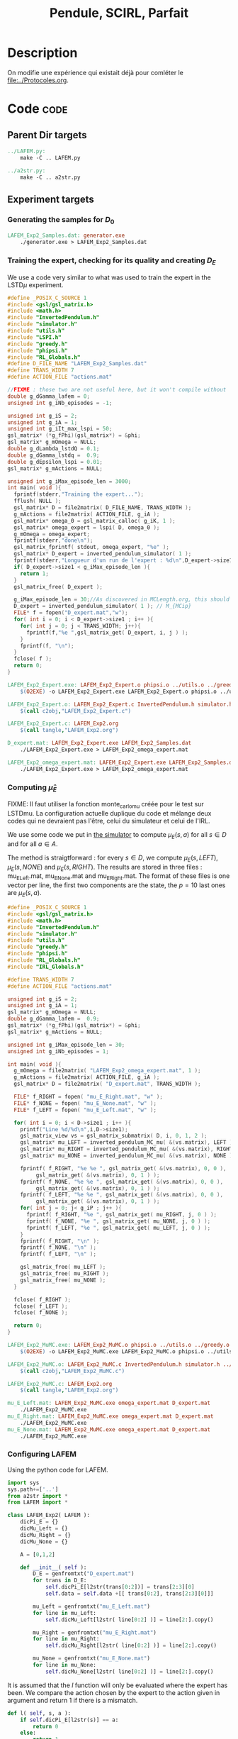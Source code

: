 #+TITLE: Pendule, SCIRL, Parfait
* Description
  
  On modifie une expérience qui existait déjà pour comléter le [[file:../Protocoles.org]]. 

    
* Code								       :code:
** Parent Dir targets
#+srcname: LAFEM_Exp2_make
#+begin_src makefile
../LAFEM.py:
	make -C .. LAFEM.py

../a2str.py:
	make -C .. a2str.py

#+end_src

** Experiment targets
*** Generating the samples for $D_0$

#+srcname: LAFEM_Exp2_make
#+begin_src makefile
LAFEM_Exp2_Samples.dat: generator.exe 
	./generator.exe > LAFEM_Exp2_Samples.dat

#+end_src
*** Training the expert, checking for its quality and creating $D_E$
We use a code very similar to what was used to train the expert in the LSTD$\mu$ experiment.

#+begin_src c :tangle LAFEM_Exp2_Expert.c :main no
#define _POSIX_C_SOURCE 1
#include <gsl/gsl_matrix.h>
#include <math.h>
#include "InvertedPendulum.h"
#include "simulator.h"
#include "utils.h"
#include "LSPI.h"
#include "greedy.h"
#include "phipsi.h"
#include "RL_Globals.h"
#define D_FILE_NAME "LAFEM_Exp2_Samples.dat"
#define TRANS_WIDTH 7
#define ACTION_FILE "actions.mat"

//FIXME : those two are not useful here, but it won't compile without
double g_dGamma_lafem = 0;
unsigned int g_iNb_episodes = -1;

unsigned int g_iS = 2;
unsigned int g_iA = 1;
unsigned int g_iIt_max_lspi = 50;
gsl_matrix* (*g_fPhi)(gsl_matrix*) = &phi;
gsl_matrix* g_mOmega = NULL;
double g_dLambda_lstdQ = 0.1;
double g_dGamma_lstdq =  0.9;
double g_dEpsilon_lspi = 0.01;
gsl_matrix* g_mActions = NULL; 

unsigned int g_iMax_episode_len = 3000; 
int main( void ){
  fprintf(stderr,"Training the expert...");
  fflush( NULL );
  gsl_matrix* D = file2matrix( D_FILE_NAME, TRANS_WIDTH );
  g_mActions = file2matrix( ACTION_FILE, g_iA );
  gsl_matrix* omega_0 = gsl_matrix_calloc( g_iK, 1 );
  gsl_matrix* omega_expert = lspi( D, omega_0 );
  g_mOmega = omega_expert;
  fprintf(stderr,"done\n");
  gsl_matrix_fprintf( stdout, omega_expert, "%e" );
  gsl_matrix* D_expert = inverted_pendulum_simulator( 1 );
  fprintf(stderr,"Longueur d'un run de l'expert : %d\n",D_expert->size1);
  if( D_expert->size1 < g_iMax_episode_len ){
    return 1;
  }
  gsl_matrix_free( D_expert );
  
  g_iMax_episode_len = 30;//As discovered in MCLength.org, this should be enough (L_{MCip})
  D_expert = inverted_pendulum_simulator( 1 ); // M_{MCip}
  FILE* f = fopen("D_expert.mat","w");
  for( int i = 0; i < D_expert->size1 ; i++ ){
    for( int j = 0; j < TRANS_WIDTH; j++){
      fprintf(f,"%e ",gsl_matrix_get( D_expert, i, j ) );
    }
    fprintf(f, "\n");
  }
  fclose( f );
  return 0;
}

#+end_src

#+srcname: LAFEM_Exp2_make
#+begin_src makefile
LAFEM_Exp2_Expert.exe: LAFEM_Exp2_Expert.o phipsi.o ../utils.o ../greedy.o ../LSTDQ.o ../LSPI.o InvertedPendulum.o simulator.o
	$(O2EXE) -o LAFEM_Exp2_Expert.exe LAFEM_Exp2_Expert.o phipsi.o ../utils.o ../greedy.o ../LSTDQ.o InvertedPendulum.o ../LSPI.o simulator.o

LAFEM_Exp2_Expert.o: LAFEM_Exp2_Expert.c InvertedPendulum.h simulator.h ../utils.h ../LSPI.h ../greedy.h ../RL_Globals.h phipsi.h
	$(call c2obj,"LAFEM_Exp2_Expert.c")

LAFEM_Exp2_Expert.c: LAFEM_Exp2.org
	$(call tangle,"LAFEM_Exp2.org")

D_expert.mat: LAFEM_Exp2_Expert.exe LAFEM_Exp2_Samples.dat
	./LAFEM_Exp2_Expert.exe > LAFEM_Exp2_omega_expert.mat

LAFEM_Exp2_omega_expert.mat: LAFEM_Exp2_Expert.exe LAFEM_Exp2_Samples.dat
	./LAFEM_Exp2_Expert.exe > LAFEM_Exp2_omega_expert.mat

#+end_src

*** Computing $\hat\mu_E$
     FIXME: Il faut utiliser la fonction monte_carlo_mu créée pour le test sur LSTDmu. La configuration actuelle duplique du code et mélange deux codes qui ne devraient pas l'être, celui du simulateur et celui de l'IRL.

     We use some code we put in [[file:simulator.org][the simulator]] to compute $\mu_E(s,a)$ for all $s\in D$ and for all $a\in A$.

     The method is straigtforward : for every $s\in D$, we compute $\mu_E(s,LEFT)$, $\mu_E(s,NONE)$ and $\mu_E(s,RIGHT)$. The results are stored in three files : mu_E_Left.mat, mu_E_None.mat and mu_E_Right.mat. The format of these files is one vector per line, the first two components are the state, the $p=10$ last ones are $\mu_E(s,a)$.
#+begin_src c :tangle LAFEM_Exp2_MuMC.c :main no
#define _POSIX_C_SOURCE 1
#include <gsl/gsl_matrix.h>
#include <math.h>
#include "InvertedPendulum.h"
#include "simulator.h"
#include "utils.h"
#include "greedy.h"
#include "phipsi.h"
#include "RL_Globals.h"
#include "IRL_Globals.h"

#define TRANS_WIDTH 7
#define ACTION_FILE "actions.mat"

unsigned int g_iS = 2;
unsigned int g_iA = 1;
gsl_matrix* g_mOmega = NULL;
double g_dGamma_lafem =  0.9;
gsl_matrix* (*g_fPhi)(gsl_matrix*) = &phi;
gsl_matrix* g_mActions = NULL;

unsigned int g_iMax_episode_len = 30;
unsigned int g_iNb_episodes = 1;

int main( void ){
  g_mOmega = file2matrix( "LAFEM_Exp2_omega_expert.mat", 1 );
  g_mActions = file2matrix( ACTION_FILE, g_iA );
  gsl_matrix* D = file2matrix( "D_expert.mat", TRANS_WIDTH );

  FILE* f_RIGHT = fopen( "mu_E_Right.mat", "w" );
  FILE* f_NONE = fopen( "mu_E_None.mat", "w" );
  FILE* f_LEFT = fopen( "mu_E_Left.mat", "w" );

  for( int i = 0; i < D->size1 ; i++ ){
    printf("Line %d/%d\n",i,D->size1);
    gsl_matrix_view vs = gsl_matrix_submatrix( D, i, 0, 1, 2 );
    gsl_matrix* mu_LEFT = inverted_pendulum_MC_mu( &(vs.matrix), LEFT );
    gsl_matrix* mu_RIGHT = inverted_pendulum_MC_mu( &(vs.matrix), RIGHT );
    gsl_matrix* mu_NONE = inverted_pendulum_MC_mu( &(vs.matrix), NONE );
    
    fprintf( f_RIGHT, "%e %e ", gsl_matrix_get( &(vs.matrix), 0, 0 ), 
	     gsl_matrix_get( &(vs.matrix), 0, 1 ) );
    fprintf( f_NONE, "%e %e ", gsl_matrix_get( &(vs.matrix), 0, 0 ), 
	     gsl_matrix_get( &(vs.matrix), 0, 1 ) );
    fprintf( f_LEFT, "%e %e ", gsl_matrix_get( &(vs.matrix), 0, 0 ), 
	     gsl_matrix_get( &(vs.matrix), 0, 1 ) );
    for( int j = 0; j< g_iP ; j++ ){
      fprintf( f_RIGHT, "%e ", gsl_matrix_get( mu_RIGHT, j, 0 ) );
      fprintf( f_NONE, "%e ", gsl_matrix_get( mu_NONE, j, 0 ) );
      fprintf( f_LEFT, "%e ", gsl_matrix_get( mu_LEFT, j, 0 ) );
    }
    fprintf( f_RIGHT, "\n" );
    fprintf( f_NONE, "\n" );
    fprintf( f_LEFT, "\n" );

    gsl_matrix_free( mu_LEFT );
    gsl_matrix_free( mu_RIGHT );
    gsl_matrix_free( mu_NONE );
  }
  
  fclose( f_RIGHT );
  fclose( f_LEFT );
  fclose( f_NONE );
  
  return 0;
}

#+end_src

#+srcname: LAFEM_Exp2_make
#+begin_src makefile
LAFEM_Exp2_MuMC.exe: LAFEM_Exp2_MuMC.o phipsi.o ../utils.o ../greedy.o  InvertedPendulum.o simulator.o
	$(O2EXE) -o LAFEM_Exp2_MuMC.exe LAFEM_Exp2_MuMC.o phipsi.o ../utils.o ../greedy.o  InvertedPendulum.o  simulator.o

LAFEM_Exp2_MuMC.o: LAFEM_Exp2_MuMC.c InvertedPendulum.h simulator.h ../utils.h ../greedy.h ../RL_Globals.h ../IRL_Globals.h
	$(call c2obj,"LAFEM_Exp2_MuMC.c")

LAFEM_Exp2_MuMC.c: LAFEM_Exp2.org
	$(call tangle,"LAFEM_Exp2.org")

mu_E_Left.mat: LAFEM_Exp2_MuMC.exe omega_expert.mat D_expert.mat
	./LAFEM_Exp2_MuMC.exe
mu_E_Right.mat: LAFEM_Exp2_MuMC.exe omega_expert.mat D_expert.mat
	./LAFEM_Exp2_MuMC.exe
mu_E_None.mat: LAFEM_Exp2_MuMC.exe omega_expert.mat D_expert.mat
	./LAFEM_Exp2_MuMC.exe

#+end_src

*** Configuring LAFEM
     Using the python code for LAFEM.
#+begin_src python :tangle LAFEM_Exp2.py
import sys
sys.path+=['..']
from a2str import *
from LAFEM import *

class LAFEM_Exp2( LAFEM ):
    dicPi_E = {}
    dicMu_Left = {}
    dicMu_Right = {}
    dicMu_None = {}

    A = [0,1,2]

    def __init__( self ):
        D_E = genfromtxt("D_expert.mat")
        for trans in D_E:
            self.dicPi_E[l2str(trans[0:2])] = trans[2:3][0]
            self.data = self.data +[[ trans[0:2], trans[2:3][0]]]

        mu_Left = genfromtxt("mu_E_Left.mat")
        for line in mu_Left:
            self.dicMu_Left[l2str( line[0:2] )] = line[2:].copy()

        mu_Right = genfromtxt("mu_E_Right.mat")
        for line in mu_Right:
            self.dicMu_Right[l2str( line[0:2] )] = line[2:].copy()

        mu_None = genfromtxt("mu_E_None.mat")
        for line in mu_None:
            self.dicMu_None[l2str( line[0:2] )] = line[2:].copy()

#+end_src
     
     It is assumed that the $l$ function will only be evaluated where the expert has been. We compare the action chosen by the expert to the action given in argument and return 1 if there is a mismatch.
     
#+begin_src python :tangle LAFEM_Exp2.py
    def l( self, s, a ):
        if self.dicPi_E[l2str(s)] == a:
            return 0
        else:
            return 1
#+end_src
     
     $\mu_E$ is computed thanks to the data stored earlier by the Monte-Carlo simulation.
     
#+begin_src python :tangle LAFEM_Exp2.py
    def mu_E( self, s, a ):
        mu_a = array([])
        if a == 2: #Taken from InvertedPendulum.org
            mu_a = self.dicMu_Right
        elif a == 0:
            mu_a = self.dicMu_Left
        elif a == 1:
            mu_a = self.dicMu_None
        else:
            print "On calcule mu sur une action qui nexiste pas"
            print a
            exit(-1)
        return (zeros((1,10)) + mu_a[l2str( s )]).transpose() #Ugly hack to get a column vector and not a line vector

    def alpha( self, t ):
        return 10./(t+1.)

    theta_0 = zeros( (10, 1) ) 

    Threshold = 0.2

    T = 20

#+end_src

*** Running LAFEM
 #+begin_src python :tangle LAFEM_Exp2.py
lafem = LAFEM_Exp2()
omega_lafem = lafem.run()
print a2str(omega_lafem)
#+end_src

#+srcname: LAFEM_Exp2_make
#+begin_src makefile
LAFEM_Exp2.py: LAFEM_Exp2.org
	$(call tangle,"LAFEM_Exp2.org")

LAFEM_Exp2_theta_lafem.mat: LAFEM_Exp2.py ../a2str.py ../LAFEM.py mu_E_Right.mat mu_E_Left.mat mu_E_None.mat D_expert.mat
	python LAFEM_Exp2.py > LAFEM_Exp2_theta_lafem.mat

#+end_src

*** Comparative results between the expert and the agent
#+begin_src c :tangle LAFEM_Exp2_Results.c
#define _POSIX_C_SOURCE 1
#include <gsl/gsl_matrix.h>
#include <gsl/gsl_blas.h>
#include <math.h>
#include "InvertedPendulum.h"
#include "simulator.h"
#include "utils.h"
#include "LSPI.h"
#include "greedy.h"
#include "phipsi.h"
#include "RL_Globals.h"
#define D_FILE_NAME "LAFEM_Exp2_Samples.dat"
#define TRANS_WIDTH 7
#define ACTION_FILE "actions.mat"

//FIXME : those are not useful here, but it won't compile without
double g_dGamma_lafem = 0;
unsigned int g_iNb_episodes = -1;


unsigned int g_iS = 2;
unsigned int g_iA = 1;
unsigned int g_iIt_max_lspi = 50;
gsl_matrix* (*g_fPhi)(gsl_matrix*) = &phi;
gsl_matrix* g_mOmega = NULL;
double g_dLambda_lstdQ = 0.1;
double g_dGamma_lstdq =  0.9;
double g_dEpsilon_lspi = 0.01;
gsl_matrix* g_mActions = NULL; 

unsigned int g_iMax_episode_len = 3000;

int main (int argc, char *argv[]){
  if (argc != 2){
    printf("usage : %s <name of file with theta inside>\n (%d arguments given) ",argv[0],argc);
    exit( 1 );
  }
  char* theta_file = argv[1];

  gsl_matrix* theta_lafem = file2matrix( theta_file, 1 );
  gsl_matrix* D = file2matrix( D_FILE_NAME, TRANS_WIDTH );
  gsl_matrix* new_reward = gsl_matrix_alloc( 1, 1 );
  for( int i=0; i<D->size1; i++ ){
    gsl_matrix_view vstate = gsl_matrix_submatrix( D, i, 0, 1, 2 );
    gsl_matrix* mPsi = psi( &(vstate.matrix) );
    gsl_blas_dgemm( CblasTrans, CblasNoTrans, 1.0, theta_lafem, mPsi, 0., new_reward );
    gsl_matrix_set( D, i, 5, gsl_matrix_get( new_reward, 0,0 ) );
    gsl_matrix_free( mPsi );
  }

  g_mActions = file2matrix( ACTION_FILE, g_iA );
  gsl_matrix* omega_0 = gsl_matrix_calloc( g_iK, 1 );
  gsl_matrix* omega_lafem = lspi( D, omega_0 );
  gsl_matrix_fprintf( stdout, omega_lafem, "%e" );
  
  g_mOmega = omega_lafem;
  gsl_matrix* D_lafem = inverted_pendulum_simulator( 1 );
  fprintf(stderr,"Longueur d'un run de l'agent : %d\n",D_lafem->size1);
  //if( D_lafem->size1 < g_iMax_episode_len ){
  //  return 1;
  //}
  gsl_matrix_free( D_lafem );

  gsl_matrix* omega_rand = gsl_matrix_alloc( g_iK, 1 );
  for( int i=0; i< g_iK; i++ ){
    gsl_matrix_set( omega_rand, i, 0, rand()/RAND_MAX-0.5 );
  }
  g_mOmega = omega_rand;
  gsl_matrix* D_rand = inverted_pendulum_simulator( 1 );
  fprintf(stderr,"Longueur d'un run aléatoire : %d\n",D_rand->size1);
  gsl_matrix_free( D_rand );
  
  return 0;
}

#+end_src


#+srcname: LAFEM_Exp2_make
#+begin_src makefile
LAFEM_Exp2_omega_lafem.mat: LAFEM_Exp2_Results.exe LAFEM_Exp2_theta_lafem.mat
	./LAFEM_Exp2_Results.exe LAFEM_Exp2_theta_lafem.mat > LAFEM_Exp2_omega_lafem.mat

LAFEM_Exp2_Results.exe: LAFEM_Exp2_Results.o phipsi.o ../utils.o ../greedy.o  InvertedPendulum.o simulator.o ../LSPI.o ../LSTDQ.o
	$(O2EXE) -o LAFEM_Exp2_Results.exe LAFEM_Exp2_Results.o phipsi.o ../utils.o ../greedy.o  InvertedPendulum.o  simulator.o ../LSPI.o ../LSTDQ.o

LAFEM_Exp2_Results.o: LAFEM_Exp2_Results.c InvertedPendulum.h simulator.h ../utils.h ../greedy.h ../RL_Globals.h ../IRL_Globals.h ../LSPI.h
	$(call c2obj,"LAFEM_Exp2_Results.c")

LAFEM_Exp2_Results.c: LAFEM_Exp2.org
	$(call tangle,"LAFEM_Exp2.org")

#+end_src

*** Plotting
A piece of code to output the value in a correct format.

FIXME:Virer ce rand qui ne sert à rien

#+begin_src c :tangle LAFEM_Exp2_Plot.c
#define _POSIX_C_SOURCE 1
#include <time.h>
#include <string.h>
#include <unistd.h>
#include <gsl/gsl_matrix.h>
#include <gsl/gsl_blas.h>
#include <math.h>
#include "utils.h"
#include "phipsi.h"
#include "greedy.h"
#include "InvertedPendulum.h"
#include "RL_Globals.h"
#define ACTION_FILE "actions.mat"

#define GRID_V_SIZE 20
#define GRID_P_SIZE 20
#define P_MIN (-PI)
#define P_MAX (PI)
#define V_MIN (-PI)
#define V_MAX (PI)
#define EXPERT_Q_FILE "LAFEM_Exp2_omega_expert.mat"

unsigned int g_iS = 2;
unsigned int g_iA = 1;
gsl_matrix* (*g_fPhi)(gsl_matrix*) = &phi;
gsl_matrix* g_mOmega = NULL;
gsl_matrix* g_mActions = NULL; 


int main (int argc, char *argv[]){
  if (argc != 4){
    printf("usage : %s <name of file with theta inside> <name of the file containing omega> <output files prefix>\n",argv[0]);
    exit( 1 );
  }
  char* theta_file = argv[1];
  char* omega_file = argv[2];
  char* prefix = argv[3];
  

  srand(time(NULL)+getpid()); rand(); rand();rand();
  g_mActions = file2matrix( ACTION_FILE, g_iA );

  
  double true_R[GRID_V_SIZE][GRID_P_SIZE];
  double lafem_R[GRID_V_SIZE][GRID_P_SIZE];
  double V_expert[GRID_V_SIZE][GRID_P_SIZE];
  double V_agent[GRID_V_SIZE][GRID_P_SIZE];


  gsl_matrix* theta_lafem = file2matrix( theta_file, 1 );
  gsl_matrix* reward = gsl_matrix_alloc( 1, 1 );
  gsl_matrix* state = gsl_matrix_alloc( 1, 2 );
  for( int i=0; i<GRID_V_SIZE; i++ ){
    double v = V_MIN + ((double)i)*( (V_MAX-V_MIN)/((double)GRID_V_SIZE - 1.) );
    for( int j=0; j< GRID_P_SIZE; j++){
      double p = P_MIN + ((double)j)*( (P_MAX-P_MIN)/((double)GRID_P_SIZE - 1.) );
      
      gsl_matrix_set( state, 0, 0, p );
      gsl_matrix_set( state, 0, 1, v );
      gsl_matrix* mPsi = psi( state );
      gsl_blas_dgemm( CblasTrans, CblasNoTrans, 1.0, theta_lafem, mPsi, 0., reward );
      lafem_R[i][j] = gsl_matrix_get( reward, 0, 0 );
      gsl_matrix_free( mPsi );
    }
  }


  for( int i=0; i<GRID_V_SIZE; i++ ){
    for( int j=0; j< GRID_P_SIZE; j++){
      double p = P_MIN + ((double)j)*( (P_MAX-P_MIN)/((double)GRID_P_SIZE - 1.) );
   
      int reward;
      if( p > PI/2. || p < -PI/2. ){
	reward = -1;
      }else{
	reward = 0;
      }
      true_R[i][j] = reward;
    }
  }

  gsl_matrix* sa = gsl_matrix_alloc( 1,3 ); //FIXME: Free sa, state, Q et eventuellement d'autres
  gsl_matrix* omega_expert = file2matrix( EXPERT_Q_FILE, 1 );
  g_mOmega = omega_expert;
  gsl_matrix* Q = gsl_matrix_alloc( 1, 1 );
  for( int i=0; i<GRID_V_SIZE; i++ ){
    double v = V_MIN + ((double)i)*( (V_MAX-V_MIN)/((double)GRID_V_SIZE-1.) );
    for( int j=0; j< GRID_P_SIZE; j++){
      double p = P_MIN + ((double)j)*( (P_MAX-P_MIN)/((double)GRID_P_SIZE - 1.) );
      
      gsl_matrix_set( sa, 0, 0, p );
      gsl_matrix_set( sa, 0, 1, v );
      gsl_matrix* mAction = greedy_policy( state );
      gsl_matrix_set( sa, 0, 2, gsl_matrix_get( mAction, 0, 0 ) );
      gsl_matrix* mPhi = phi( sa );
      gsl_blas_dgemm( CblasTrans, CblasNoTrans, 1.0, omega_expert, mPhi, 0., Q );
      V_expert[i][j] = gsl_matrix_get( Q, 0, 0 );
      gsl_matrix_free( mPhi );
    }
  }
  
  
  gsl_matrix* omega_lafem = file2matrix( omega_file, 1 );
  g_mOmega = omega_lafem;
  for( int i=0; i<GRID_V_SIZE; i++ ){
    double v = V_MIN + ((double)i)*( (V_MAX-V_MIN)/((double)GRID_V_SIZE - 1.) );
    for( int j=0; j< GRID_P_SIZE; j++){
      double p = P_MIN + ((double)j)*( (P_MAX-P_MIN)/((double)GRID_P_SIZE - 1.) );
      gsl_matrix_set( sa, 0, 0, p );
      gsl_matrix_set( sa, 0, 1, v );
      gsl_matrix* mAction = greedy_policy( state );
      gsl_matrix_set( sa, 0, 2, gsl_matrix_get( mAction, 0, 0 ) );
      gsl_matrix* mPhi = phi( sa );
      gsl_blas_dgemm( CblasTrans, CblasNoTrans, 1.0, omega_lafem, mPhi, 0., Q );
      V_agent[i][j] = gsl_matrix_get( Q, 0, 0 );
      gsl_matrix_free( mPhi );
    }
  }


//FIXME:Mettre partout .dat quand c'est pas une matrice (typiquement un fichier destiné à être splotter en 3D par GNUplot) et .mat quand c'est une matrice (y compris les fichiers destinés à être plottés par GNUplot).

  char* true_R_fn = malloc( strlen(prefix) + strlen("true_R.dat") + 1 );
  char* lafem_R_fn = malloc( strlen(prefix) + strlen("lafem_R.dat") + 1 );
  char* V_expert_fn = malloc( strlen(prefix) + strlen("Vexpert.dat") + 1 );
  char* V_agent_fn = malloc( strlen(prefix) + strlen("Vagent.dat") + 1 );
  sprintf( true_R_fn, "%s_true_R.dat", prefix );
  sprintf( lafem_R_fn, "%s_lafem_R.dat", prefix );
  sprintf( V_expert_fn, "%s_Vexpert.dat", prefix );
  sprintf( V_agent_fn, "%s_Vagent.dat", prefix );
  FILE* f_true_R = fopen( true_R_fn, "w" );
  FILE* f_lafem_R = fopen( lafem_R_fn, "w" );
  FILE* f_V_expert = fopen( V_expert_fn, "w" );
  FILE* f_V_agent = fopen( V_agent_fn, "w" );


  for( int i=0; i<GRID_V_SIZE; i++ ){
    double v = V_MIN + ((double)i)*( (V_MAX-V_MIN)/((double)GRID_V_SIZE - 1.) );
    for( int j=0; j< GRID_P_SIZE; j++){
      double p = P_MIN + ((double)j)*( (P_MAX-P_MIN)/((double)GRID_P_SIZE - 1.) );
      
      fprintf( f_true_R, "%e %e %e\n", p, v, true_R[i][j]);
      fprintf( f_lafem_R, "%e %e %e\n", p, v, lafem_R[i][j]);
      fprintf( f_V_expert, "%e %e %e\n", p, v, V_expert[i][j]);
      fprintf( f_V_agent, "%e %e %e\n", p, v, V_agent[i][j]);
    }
    fprintf( f_true_R, "\n" );
    fprintf( f_lafem_R, "\n" );
    fprintf( f_V_expert, "\n" );
    fprintf( f_V_agent, "\n" );
  }
  return 0;
}
//FIXME: fclose()er tous les fichiers.
#+end_src



The relevant makefile rules.

#+srcname: LAFEM_Exp2_make
#+begin_src makefile
LAFEM_Exp2_true_R.dat: LAFEM_Exp2_Plot.exe LAFEM_Exp2_theta_lafem.mat LAFEM_Exp2_omega_lafem.mat
	./LAFEM_Exp2_Plot.exe LAFEM_Exp2_theta_lafem.mat LAFEM_Exp2_omega_lafem.mat LAFEM_Exp2

LAFEM_Exp2_lafem_R.dat: LAFEM_Exp2_Plot.exe LAFEM_Exp2_theta_lafem.mat LAFEM_Exp2_omega_lafem.mat 
	./LAFEM_Exp2_Plot.exe LAFEM_Exp2_theta_lafem.mat LAFEM_Exp2_omega_lafem.mat LAFEM_Exp2

LAFEM_Exp2_Vexpert.dat: LAFEM_Exp2_Plot.exe LAFEM_Exp2_theta_lafem.mat LAFEM_Exp2_omega_lafem.mat
	./LAFEM_Exp2_Plot.exe LAFEM_Exp2_theta_lafem.mat LAFEM_Exp2_omega_lafem.mat LAFEM_Exp2

LAFEM_Exp2_Vagent.dat: LAFEM_Exp2_Plot.exe LAFEM_Exp2_theta_lafem.mat LAFEM_Exp2_omega_lafem.mat 
	./LAFEM_Exp2_Plot.exe LAFEM_Exp2_theta_lafem.mat LAFEM_Exp2_omega_lafem.mat LAFEM_Exp2

LAFEM_Exp2_Plot.exe: LAFEM_Exp2_Plot.o phipsi.o ../utils.o ../greedy.o phipsi.o
	$(O2EXE) -o LAFEM_Exp2_Plot.exe LAFEM_Exp2_Plot.o phipsi.o ../utils.o ../greedy.o  

LAFEM_Exp2_Plot.o: LAFEM_Exp2_Plot.c InvertedPendulum.h ../utils.h ../greedy.h ../RL_Globals.h phipsi.h
	$(call c2obj,"LAFEM_Exp2_Plot.c")

LAFEM_Exp2_Plot.c: LAFEM_Exp2.org
	$(call tangle,"LAFEM_Exp2.org")

#+end_src

The gnuplot instructions to plot all this, along with the relevant makefile rules :
#+begin_src gnuplot :tangle LAFEM_Exp2_true_R.gp
set pm3d map
set output "LAFEM_Exp2_true_R.ps"
set term postscript enhanced color
set xrange [-3.15:3.15]
set yrange [-3.15:3.15]
set xlabel "Position"
set ylabel "Speed"
splot "LAFEM_Exp2_true_R.dat" notitle

#+end_src

#+srcname: LAFEM_Exp2_make
#+begin_src makefile
LAFEM_Exp2_true_R.gp: LAFEM_Exp2.org
	$(call tangle,"LAFEM_Exp2.org")

LAFEM_Exp2_true_R.pdf: LAFEM_Exp2_true_R.gp LAFEM_Exp2_true_R.dat
	gnuplot LAFEM_Exp2_true_R.gp
	ps2pdf LAFEM_Exp2_true_R.ps
	rm LAFEM_Exp2_true_R.ps

#+end_src

#+begin_src gnuplot :tangle LAFEM_Exp2_lafem_R.gp
set pm3d map
set output "LAFEM_Exp2_lafem_R.ps"
set term postscript enhanced color
set xrange [-3.15:3.15]
set yrange [-3.15:3.15]
set xlabel "Position"
set ylabel "Speed"
splot "LAFEM_Exp2_lafem_R.dat" notitle

#+end_src

#+srcname: LAFEM_Exp2_make
#+begin_src makefile
LAFEM_Exp2_lafem_R.gp: LAFEM_Exp2.org
	$(call tangle,"LAFEM_Exp2.org")

LAFEM_Exp2_lafem_R.pdf: LAFEM_Exp2_lafem_R.gp LAFEM_Exp2_lafem_R.dat
	gnuplot LAFEM_Exp2_lafem_R.gp
	ps2pdf LAFEM_Exp2_lafem_R.ps
	rm LAFEM_Exp2_lafem_R.ps

#+end_src


#+begin_src gnuplot :tangle LAFEM_Exp2_Vexpert.gp
set pm3d map
set output "LAFEM_Exp2_Vexpert.ps"
set term postscript enhanced color
set xrange [-3.15:3.15]
set yrange [-3.15:3.15]
set xlabel "Position"
set ylabel "Speed"
splot "LAFEM_Exp2_Vexpert.dat" notitle

#+end_src

#+srcname: LAFEM_Exp2_make
#+begin_src makefile
LAFEM_Exp2_Vexpert.gp: LAFEM_Exp2.org
	$(call tangle,"LAFEM_Exp2.org")

LAFEM_Exp2_Vexpert.pdf: LAFEM_Exp2_Vexpert.gp LAFEM_Exp2_Vexpert.dat
	gnuplot LAFEM_Exp2_Vexpert.gp
	ps2pdf LAFEM_Exp2_Vexpert.ps
	rm LAFEM_Exp2_Vexpert.ps

#+end_src

#+begin_src gnuplot :tangle LAFEM_Exp2_Vagent.gp
set pm3d map
set output "LAFEM_Exp2_Vagent.ps"
set term postscript enhanced color
set xrange [-3.15:3.15]
set yrange [-3.15:3.15]
set xlabel "Position"
set ylabel "Speed"
splot "LAFEM_Exp2_Vagent.dat" notitle

#+end_src

#+srcname: LAFEM_Exp2_make
#+begin_src makefile
LAFEM_Exp2_Vagent.gp: LAFEM_Exp2.org
	$(call tangle,"LAFEM_Exp2.org")

LAFEM_Exp2_Vagent.pdf: LAFEM_Exp2_Vagent.gp LAFEM_Exp2_Vagent.dat
	gnuplot LAFEM_Exp2_Vagent.gp
	ps2pdf LAFEM_Exp2_Vagent.ps
	rm LAFEM_Exp2_Vagent.ps

#+end_src

** Cleaning
   A rule to clean the mess :
  #+srcname: LAFEM_Exp2_clean_make
  #+begin_src makefile
LAFEM_Exp2_clean:
	find . -maxdepth 1 -iname "LAFEM_Exp2_*"   | xargs $(XARGS_OPT) rm
	find . -maxdepth 1 -iname "LAFEM_Exp2.py"   | xargs $(XARGS_OPT) rm
	find . -maxdepth 1 -iname "LAFEM_Exp2_omega_lafem.mat"   | xargs $(XARGS_OPT) rm
	find . -maxdepth 1 -iname "LAFEM_Exp2_theta_lafem.mat"   | xargs $(XARGS_OPT) rm
	find . -maxdepth 1 -iname "LAFEM_Exp2_omega_expert.mat"   | xargs $(XARGS_OPT) rm
	find . -maxdepth 1 -iname "D_expert.mat"   | xargs $(XARGS_OPT) rm
	find . -maxdepth 1 -iname "mu_E_Left.mat"   | xargs $(XARGS_OPT) rm
	find . -maxdepth 1 -iname "mu_E_Right.mat"   | xargs $(XARGS_OPT) rm
	find . -maxdepth 1 -iname "mu_E_None.mat"   | xargs $(XARGS_OPT) rm
  #+end_src

* Résultats

